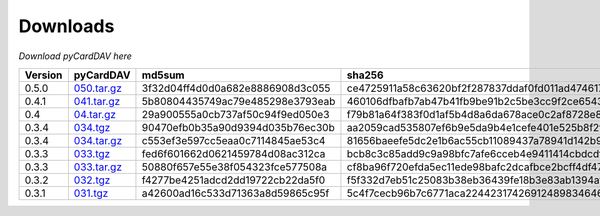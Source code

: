 Downloads
=========

*Download pyCardDAV here*

+---------+-------------+----------------------------------+------------------------------------------------------------------+
| Version | pyCardDAV   |  md5sum                          | sha256                                                           |
+=========+=============+==================================+==================================================================+
| 0.5.0   | 050.tar.gz_ | 3f32d04ff4d0d0a682e8886908d3c055 | ce4725911a58c63620bf2f287837ddaf0fd011ad474617c8f149563ea2142ad9 |
+---------+-------------+----------------------------------+------------------------------------------------------------------+
| 0.4.1   | 041.tar.gz_ | 5b80804435749ac79e485298e3793eab | 460106dfbafb7ab47b41fb9be91b2c5be3cc9f2ce6543fa73af4943e8c89ad35 |
+---------+-------------+----------------------------------+------------------------------------------------------------------+
| 0.4     | 04.tar.gz_  | 29a900555a0cb737af50c94f9ed050e3 | f79b81a64f383f0d1af5b4d8a6da678ace0c2af8728e89d4c50ec823f2e479b8 |
+---------+-------------+----------------------------------+------------------------------------------------------------------+
| 0.3.4   | 034.tgz_    | 90470efb0b35a90d9394d035b76ec30b | aa2059cad535807ef6b9e5da9b4e1cefe401e525b8f2fe82a61d85ef22f27083 |
+---------+-------------+----------------------------------+------------------------------------------------------------------+
| 0.3.4   | 034.tar.gz_ | c553ef3e597cc5eaa0c7114845ae53c4 | 81656baeefe5dc2e1b6ac55cb11089437a78941d142b9fb73365aaccb9c53c36 |
+---------+-------------+----------------------------------+------------------------------------------------------------------+
| 0.3.3   | 033.tgz_    | fed6f601662d0621459784d08ac312ca | bcb8c3c85add9c9a98bfc7afe6cceb4e9411414cbdcdf7be6312074001aecbae |
+---------+-------------+----------------------------------+------------------------------------------------------------------+
| 0.3.3   | 033.tar.gz_ | 50880f657e55e38f054323fce577508a | cf8ba96f720efda5ec11ede98bafc2dcafbce2bcff4df47cf5400e3d17005c20 |
+---------+-------------+----------------------------------+------------------------------------------------------------------+
| 0.3.2   | 032.tgz_    | f4277be4251adcd2dd19722cb22da5f0 | f5f332d7eb51c25083b38eb36439fe18b3e83ab1394af77e8018d51b9c628425 |
+---------+-------------+----------------------------------+------------------------------------------------------------------+
| 0.3.1   | 031.tgz_    | a42600ad16c533d71363a8d59865c95f | 5c4f7cecb96b7c6771aca224423174269124898346460c348500fd54361dcce2 |
+---------+-------------+----------------------------------+------------------------------------------------------------------+



.. _031.tgz: ../downloads/pycarddav0.3.1.tgz
.. _032.tgz: ../downloads/pycarddav0.3.2.tgz
.. _033.tgz: ../downloads/pycarddav0.3.3.tgz
.. _033.tar.gz: ../downloads/pycarddav-0.3.3.tar.gz
.. _034.tgz: ../downloads/pycarddav0.3.4.tgz
.. _034.tar.gz: ../downloads/pycarddav-0.3.4.tar.gz
.. _04.tar.gz: ../downloads/pycarddav-0.4.tar.gz
.. _041.tar.gz: ../downloads/pyCardDAV-0.4.1.tar.gz
.. _050.tar.gz: ../downloads/pyCardDAV-0.5.0.tar.gz
